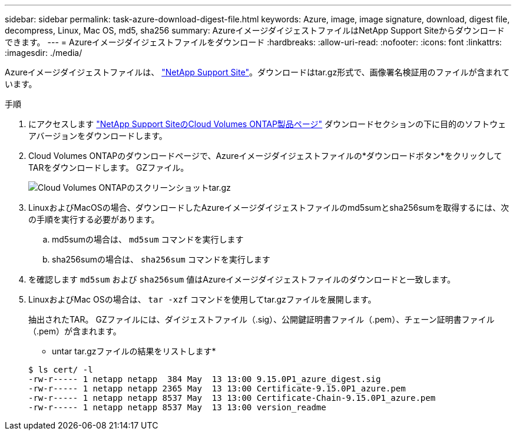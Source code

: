 ---
sidebar: sidebar 
permalink: task-azure-download-digest-file.html 
keywords: Azure, image, image signature, download, digest file, decompress, Linux, Mac OS, md5, sha256 
summary: AzureイメージダイジェストファイルはNetApp Support Siteからダウンロードできます。 
---
= Azureイメージダイジェストファイルをダウンロード
:hardbreaks:
:allow-uri-read: 
:nofooter: 
:icons: font
:linkattrs: 
:imagesdir: ./media/


[role="lead"]
Azureイメージダイジェストファイルは、 https://mysupport.netapp.com/site/["NetApp Support Site"^]。ダウンロードはtar.gz形式で、画像署名検証用のファイルが含まれています。

.手順
. にアクセスします https://mysupport.netapp.com/site/products/all/details/cloud-volumes-ontap/guideme-tab["NetApp Support SiteのCloud Volumes ONTAP製品ページ"^] ダウンロードセクションの下に目的のソフトウェアバージョンをダウンロードします。
. Cloud Volumes ONTAPのダウンロードページで、Azureイメージダイジェストファイルの*ダウンロードボタン*をクリックしてTARをダウンロードします。 GZファイル。
+
image::screenshot_cloud_volumes_ontap_tar.gz.png[Cloud Volumes ONTAPのスクリーンショットtar.gz]

. LinuxおよびMacOSの場合、ダウンロードしたAzureイメージダイジェストファイルのmd5sumとsha256sumを取得するには、次の手順を実行する必要があります。
+
.. md5sumの場合は、 `md5sum` コマンドを実行します
.. sha256sumの場合は、 `sha256sum` コマンドを実行します


. を確認します `md5sum` および `sha256sum` 値はAzureイメージダイジェストファイルのダウンロードと一致します。
. LinuxおよびMac OSの場合は、 `tar -xzf` コマンドを使用してtar.gzファイルを展開します。
+
抽出されたTAR。 GZファイルには、ダイジェストファイル（.sig）、公開鍵証明書ファイル（.pem）、チェーン証明書ファイル（.pem）が含まれます。

+
* untar tar.gzファイルの結果をリストします*

+
[listing]
----
$ ls cert/ -l
-rw-r----- 1 netapp netapp  384 May  13 13:00 9.15.0P1_azure_digest.sig
-rw-r----- 1 netapp netapp 2365 May  13 13:00 Certificate-9.15.0P1_azure.pem
-rw-r----- 1 netapp netapp 8537 May  13 13:00 Certificate-Chain-9.15.0P1_azure.pem
-rw-r----- 1 netapp netapp 8537 May  13 13:00 version_readme
----

